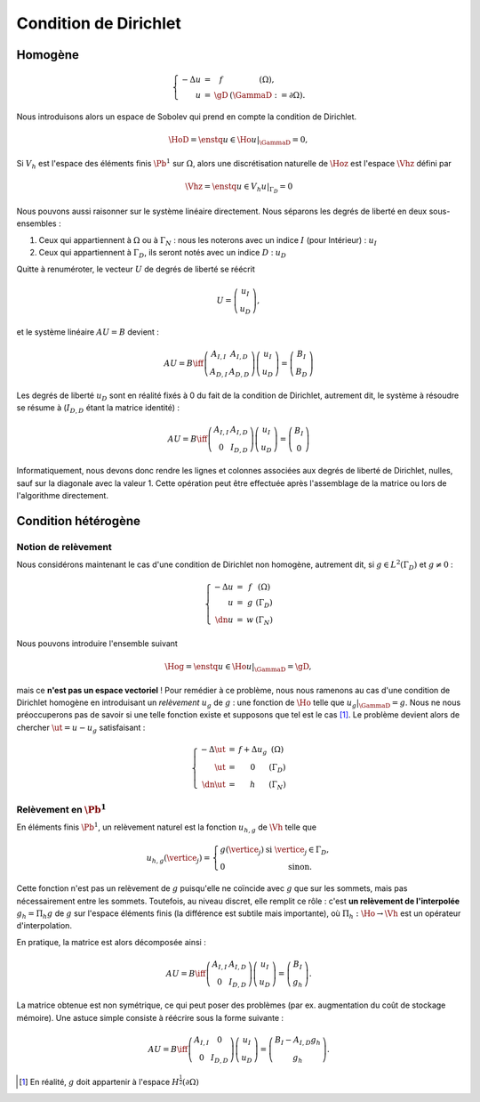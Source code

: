Condition de Dirichlet
======================

Homogène
--------


.. math::

  \left\{ 
    \begin{array}{r c l l}
      -\Delta u &=& f & (\Omega),\\
      u & = & \gD & (\GammaD := \partial\Omega).
    \end{array}
    \right.

Nous introduisons alors un espace de Sobolev qui prend en compte la condition de Dirichlet.

.. math:: \HoD = \enstq{u\in\Ho}{u|_{\GammaD} = 0},


Si :math:`V_h` est l'espace des éléments finis :math:`\Pb^1` sur :math:`\Omega`, alors une discrétisation naturelle de :math:`\Hoz` est l'espace :math:`\Vhz` défini par


.. math:: \Vhz = \enstq{u\in V_h}{ u|_{\Gamma_D} = 0}

.. proof:remark::

  La notation :math:`\HoD` n'est pas standard. Quand la condition de Dirichlet est posée sur le bord tout entier :math:`\partial\Omega`, nous pouvons utiliser l'espace standard :math:`\Hoz` :

  .. math:: \Hoz = \enstq{u\in\Ho}{u|_{\partial\Omega} = 0}.


Nous pouvons aussi raisonner sur le système linéaire directement. Nous séparons les degrés de liberté en deux sous-ensembles :

1. Ceux qui appartiennent à :math:`\Omega` ou à :math:`\Gamma_N` : nous les noterons avec un indice :math:`I` (pour Intérieur) : :math:`u_I`
2. Ceux qui appartiennent à :math:`\Gamma_D`, ils seront notés avec un indice :math:`D` : :math:`u_D`

Quitte à renuméroter, le vecteur :math:`U` de degrés de liberté se réécrit

.. math:: 

  U =\left(
    \begin{array}{c}
      u_I\\
      u_D
    \end{array}
  \right),

et le système linéaire :math:`AU = B`  devient :

.. math:: 
  AU = B \iff \left(
  \begin{array}{c c}
    A_{I,I}  & A_{I, D}\\
    A_{D, I} & A_{D,D}
  \end{array}
  \right) \left(
    \begin{array}{c}
      u_I\\
      u_D
    \end{array}
  \right) =  \left(
    \begin{array}{c}
      B_I\\
      B_D
    \end{array}
  \right)

Les degrés de liberté :math:`u_D` sont en réalité fixés à 0 du fait de la condition de Dirichlet, autrement dit, le système à résoudre se résume à (:math:`I_{D,D}` étant la matrice identité) :

.. math:: 

  AU = B \iff 
  \left(
    \begin{array}{c c}
      A_{I,I}  &A_{I,D}\\
      0 & I_{D,D}
    \end{array}
  \right)
  \left(
    \begin{array}{c}
      u_I\\
      u_D
    \end{array}
  \right)  = 
  \left(
    \begin{array}{c}
      B_I\\
      0
    \end{array}
  \right)

Informatiquement, nous devons donc rendre les lignes et colonnes associées aux degrés de liberté de Dirichlet, nulles, sauf sur la diagonale avec la valeur 1. Cette opération peut être effectuée après l'assemblage de la matrice ou lors de l'algorithme directement.

.. proof:remark::

  La valeur de 1 sur la diagonale est finalement arbitraire : nous pouvons choisir n'importe quelle valeur. Pour des raisons de précision numérique, il peut être plus pertinent de choisir comme valeur la moyenne de la somme de la diagonale de :math:`A_{I,I}` (sa trace). Cette technique peu coûteuse permet d'éviter de polluer le conditionnement de la matrice par des valeurs potentiellement trop grande ou trop petite par rapport à la "moyenne".


.. proof:remark::

  Dans le cas de condition de Dirichlet homogène, ce système ce simplifie :

  .. math:: 
    AU = B \iff 
    \left(
      \begin{array}{c c}
        A_{I,I}  & 0\\
        0 & I_{D,D}
      \end{array}
    \right)
    \left(
      \begin{array}{c}
        u_I\\
        u_D
      \end{array}
    \right)  = 
    \left(
      \begin{array}{c}
        B_I\\
        0
      \end{array}
    \right),

  ou encore, plus simplement : :math:`A_{I,I} U_I = B_I`.


Condition hétérogène
--------------------

Notion de relèvement
++++++++++++++++++++

Nous considérons maintenant le cas d'une condition de Dirichlet non homogène, autrement dit, si :math:`g\in L^2(\Gamma_D)` et :math:`g\neq 0` :

.. math:: 

  \left\{
    \begin{array}{r c l l}
      -\Delta u & = & f & (\Omega)\\
      u & =  & g & (\Gamma_D)\\
      \dn u & =  & w & (\Gamma_N)
    \end{array}
  \right.


Nous pouvons introduire l'ensemble suivant

.. math:: \Hog = \enstq{u\in \Ho}{ u|_{\GammaD} = \gD},

mais ce **n'est pas un espace vectoriel** ! Pour remédier à ce problème, nous nous ramenons au cas d'une condition de Dirichlet homogène en introduisant un *relèvement* :math:`u_g` de :math:`g` : une fonction de :math:`\Ho` telle que :math:`u_g|_{\GammaD} = g`. Nous ne nous préoccuperons pas de savoir si une telle fonction existe et supposons que tel est le cas [#]_. Le problème devient alors de chercher :math:`\ut = u-u_g` satisfaisant :

.. math:: 
  
  \left\{
    \begin{array}{r c l l}
      -\Delta \ut & = & f +\Delta u_g & (\Omega)\\
      \ut & =  & 0 & (\Gamma_D)\\
      \dn \ut & =  & h & (\Gamma_N)
    \end{array}
  \right.


.. proof:remark::

  Le relèvement n'est pas unique, puisque si :math:`u_0\in\Hoz` alors :math:`u_g + u_0` est aussi un relèvement acceptable.


Relèvement en :math:`\Pb^1`
+++++++++++++++++++++++++++

.. TODO: probleme de notation !

En éléments finis :math:`\Pb^1`, un relèvement naturel est la fonction :math:`u_{h, g}` de :math:`\Vh` telle que

.. math:: 

  u_{h,g}(\vertice_j) =
    \left\{
    \begin{array}{l l}
      g(\vertice_j) & \text{ si }\vertice_j\in\Gamma_D,\\
      0 & \text{ sinon.}
    \end{array}
  \right.

Cette fonction n'est pas un relèvement de :math:`g` puisqu'elle ne coïncide avec :math:`g` que sur les sommets, mais pas nécessairement entre les sommets. Toutefois, au niveau discret, elle remplit ce rôle : c'est **un relèvement de l'interpolée** :math:`g_h = \Pi_h g` de :math:`g` sur l'espace éléments finis (la différence est subtile mais importante), où :math:`\Pi_h : \Ho \to \Vh` est un opérateur d'interpolation.

En pratique, la matrice est alors décomposée ainsi :

.. math:: 

  AU = B \iff 
  \left(
    \begin{array}{c c}
      A_{I,I}  & A_{I, D}\\
      0 & I_{D,D}
    \end{array}
  \right)
  \left(
    \begin{array}{c}
      u_I\\
      u_D
    \end{array}
  \right) = \left(
    \begin{array}{c}
      B_I\\
      g_h
    \end{array}
  \right).

La matrice obtenue est non symétrique, ce qui peut poser des problèmes (par ex. augmentation du coût de stockage mémoire). Une astuce simple consiste à réécrire sous la forme suivante :

.. math:: 

  AU = B \iff 
  \left(
    \begin{array}{c c}
      A_{I,I}  & 0\\
      0 & I_{D,D}
    \end{array}
  \right)
  \left(
    \begin{array}{c}
      u_I\\
      u_D
    \end{array}
  \right)  =   \left(
    \begin{array}{c}
      B_I - A_{I,D} g_h\\
      g_h
    \end{array}
  \right).

.. [#] En réalité, :math:`g` doit appartenir à l'espace :math:`H^{\frac{1}{2}}(\partial\Omega)`